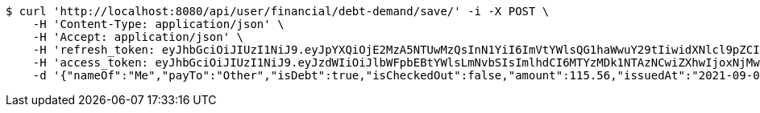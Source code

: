 [source,bash]
----
$ curl 'http://localhost:8080/api/user/financial/debt-demand/save/' -i -X POST \
    -H 'Content-Type: application/json' \
    -H 'Accept: application/json' \
    -H 'refresh_token: eyJhbGciOiJIUzI1NiJ9.eyJpYXQiOjE2MzA5NTUwMzQsInN1YiI6ImVtYWlsQG1haWwuY29tIiwidXNlcl9pZCI6MiwiZXhwIjoxNjMyNzY5NDM0fQ.-7tBgtx9ENcJoAhmpKLkA0Ik6Ut5CD0g53kKSQ93aAM' \
    -H 'access_token: eyJhbGciOiJIUzI1NiJ9.eyJzdWIiOiJlbWFpbEBtYWlsLmNvbSIsImlhdCI6MTYzMDk1NTAzNCwiZXhwIjoxNjMwOTU1MDk0fQ.ZXqmh__wy0-P53o41bLi2IYscyZrvI_rkOuqsqrjlIs' \
    -d '{"nameOf":"Me","payTo":"Other","isDebt":true,"isCheckedOut":false,"amount":115.56,"issuedAt":"2021-09-06T23:33:54.389616615","validTill":"2021-09-11T23:33:54.389628976"}'
----